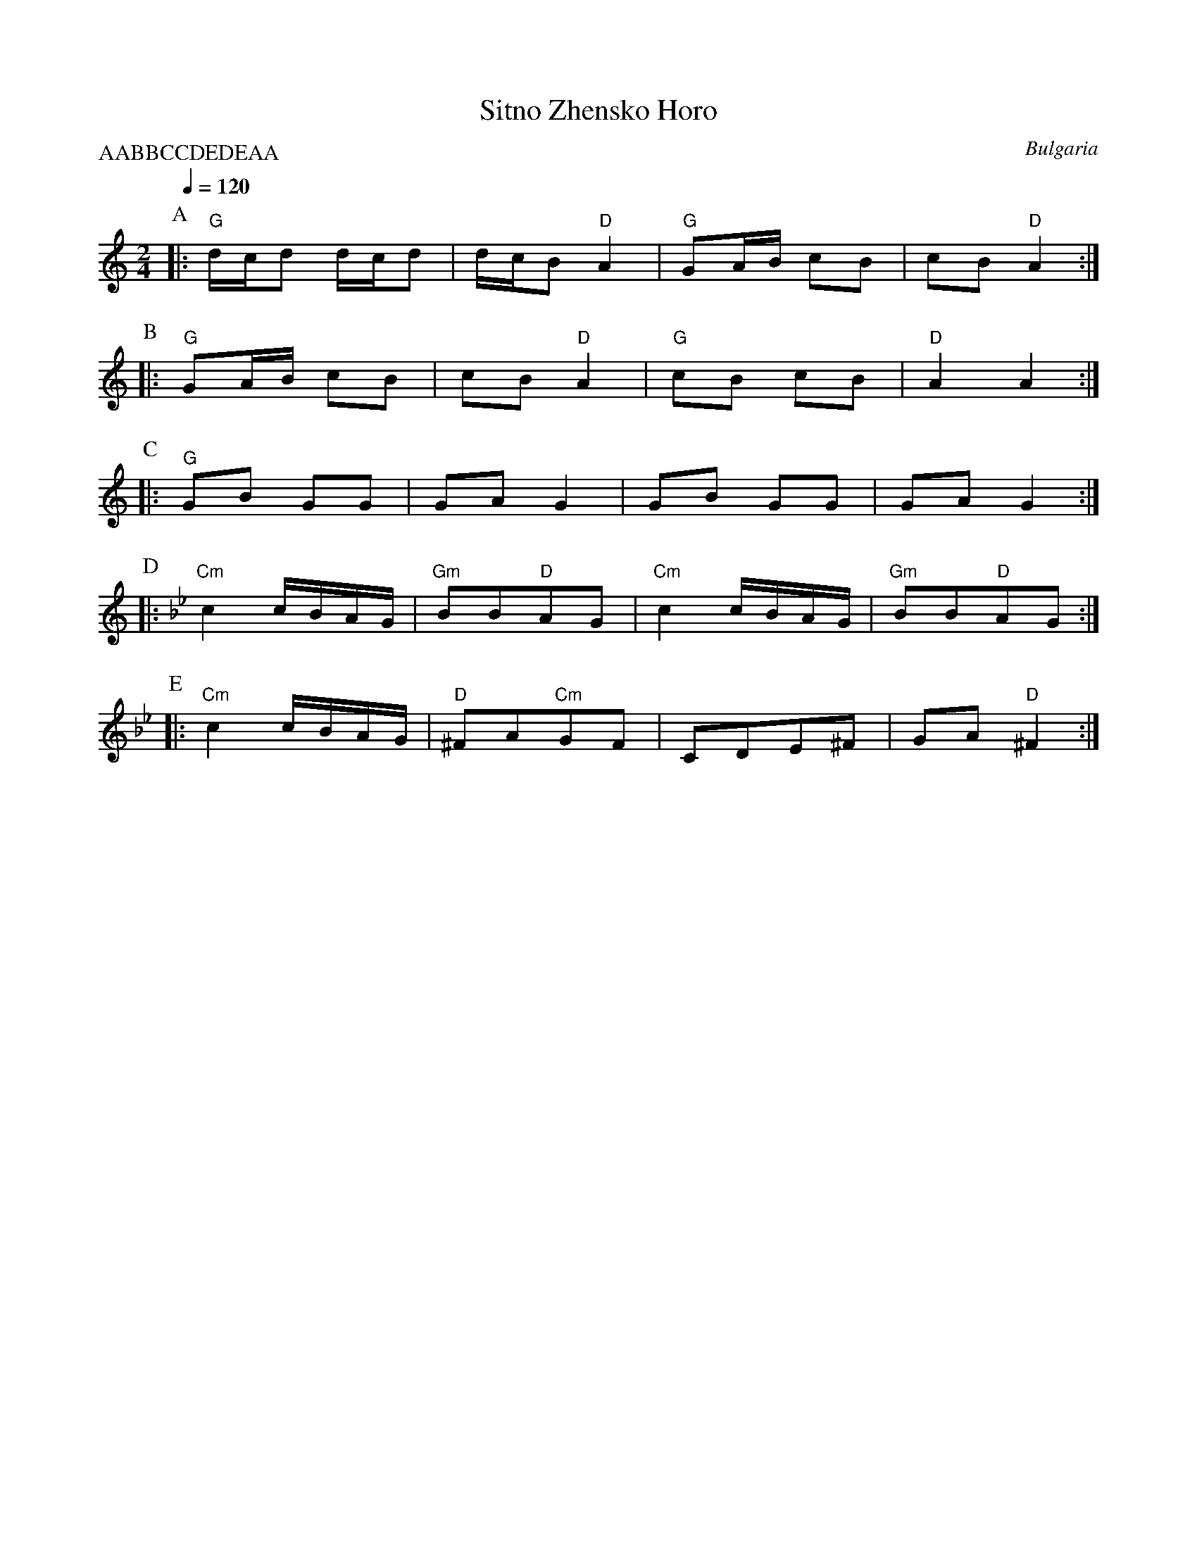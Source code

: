 X: 309
T:Sitno Zhensko Horo
O:Bulgaria
P:AABBCCDEDEAA
L:1/8
M:2/4
Q:1/4=120
K:Am
P:A
|:"G"d/c/d d/c/d  | d/c/B "D"A2 | "G"GA/B/ cB     | cB "D"A2    :|
P:B
|:"G"GA/B/ cB     | cB "D"A2    |"G"cB cB         | "D"A2 A2    :|
P:C
|:"G"GB GG        | GA G2       |GB GG            | GA G2       :|
P:D
K:Gm
|:"Cm"c2 c/B/A/G/ | "Gm"BB"D"AG | "Cm"c2 c/B/A/G/ | "Gm"BB"D"AG :|
P:E
|:"Cm"c2 c/B/A/G/ | "D"^FA"Cm"GF| CDE^F           | GA "D"^F2   :|

